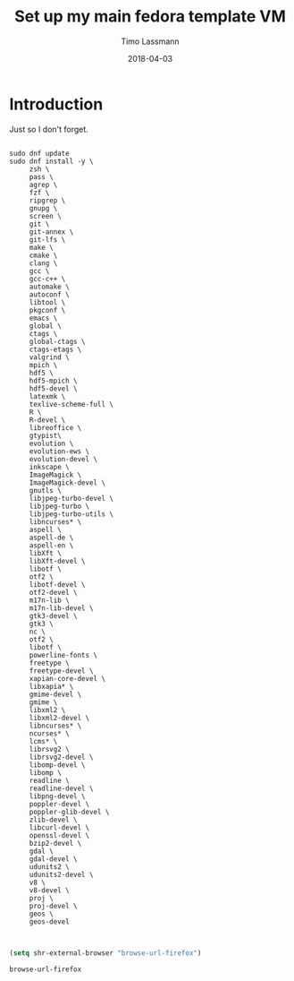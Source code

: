 #+TITLE:  Set up my main fedora template VM
#+AUTHOR: Timo Lassmann
#+EMAIL:  timo.lassmann@telethonkids.org.au
#+DATE:   2018-04-03
#+LATEX_CLASS: report
#+OPTIONS:  toc:nil
#+OPTIONS: H:4
#+LATEX_CMD: xelatex

* Introduction
  Just so I don't forget.

  #+BEGIN_SRC shell :tangle setup_fedora.sh :shebang #!/bin/bash :exports code :results none

    sudo dnf update
    sudo dnf install -y \
         zsh \
         pass \
         agrep \
         fzf \
         ripgrep \
         gnupg \
         screen \
         git \
         git-annex \
         git-lfs \
         make \
         cmake \
         clang \
         gcc \
         gcc-c++ \
         automake \
         autoconf \
         libtool \
         pkgconf \
         emacs \
         global \
         ctags \
         global-ctags \
         ctags-etags \
         valgrind \
         mpich \
         hdf5 \
         hdf5-mpich \
         hdf5-devel \
         latexmk \
         texlive-scheme-full \
         R \
         R-devel \
         libreoffice \
         gtypist\
         evolution \
         evolution-ews \
         evolution-devel \
         inkscape \
         ImageMagick \
         ImageMagick-devel \
         gnutls \
         libjpeg-turbo-devel \
         libjpeg-turbo \
         libjpeg-turbo-utils \
         libncurses* \
         aspell \
         aspell-de \
         aspell-en \
         libXft \
         libXft-devel \
         libotf \
         otf2 \
         libotf-devel \
         otf2-devel \
         m17n-lib \
         m17n-lib-devel \
         gtk3-devel \
         gtk3 \
         nc \
         otf2 \
         libotf \
         powerline-fonts \
         freetype \
         freetype-devel \
         xapian-core-devel \
         libxapia* \
         gmime-devel \
         gmime \
         libxml2 \
         libxml2-devel \
         libncurses* \
         ncurses* \
         lcms* \
         librsvg2 \
         librsvg2-devel \
         libomp-devel \
         libomp \
         readline \
         readline-devel \
         libpng-devel \
         poppler-devel \
         poppler-glib-devel \
         zlib-devel \
         libcurl-devel \
         openssl-devel \
         bzip2-devel \
         gdal \
         gdal-devel \
         udunits2 \
         udunits2-devel \
         v8 \
         v8-devel \
         proj \
         proj-devel \
         geos \
         geos-devel


  #+END_SRC


  #+BEGIN_SRC emacs-lisp
    (setq shr-external-browser "browse-url-firefox")
  #+END_SRC

  #+RESULTS:
  : browse-url-firefox
